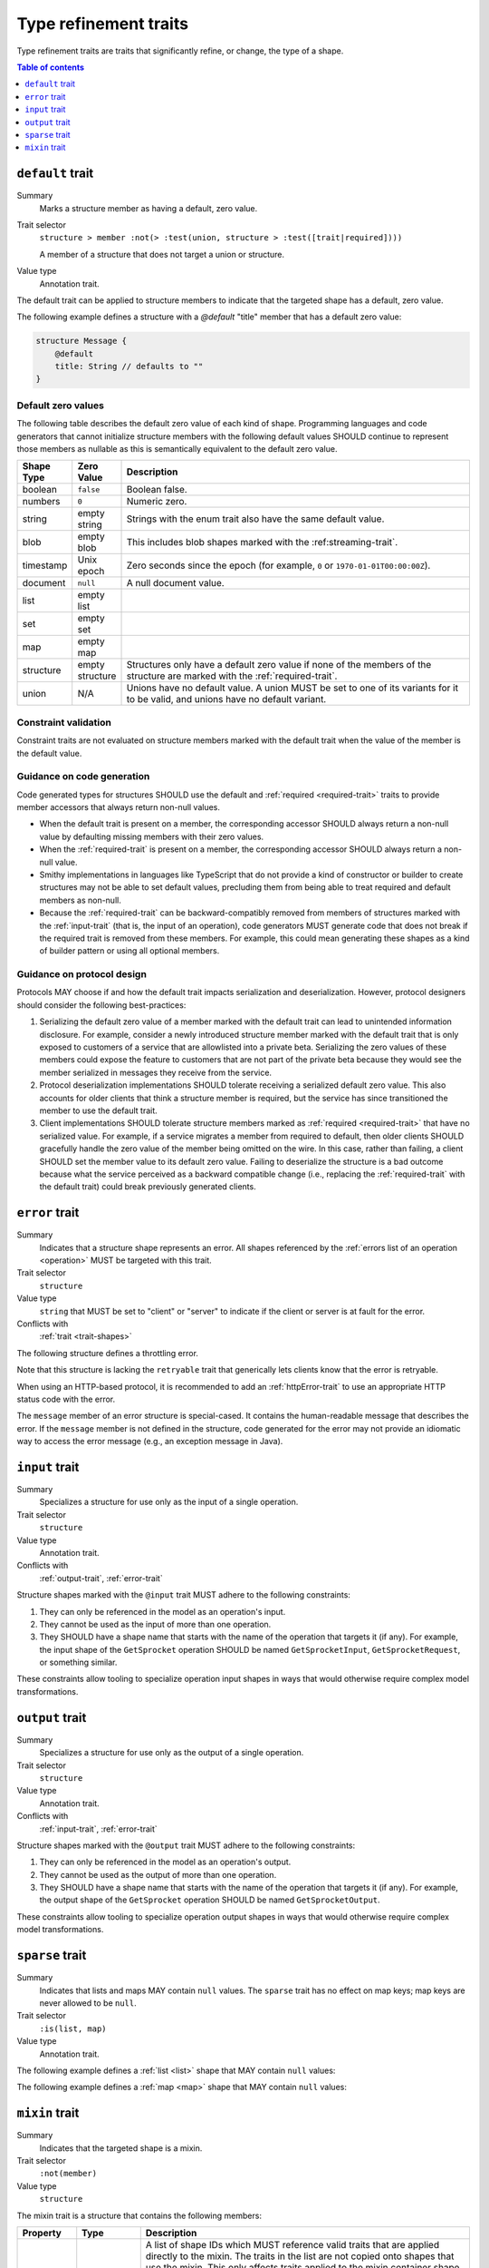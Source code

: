 ======================
Type refinement traits
======================

Type refinement traits are traits that significantly refine, or change,
the type of a shape.

.. contents:: Table of contents
    :depth: 1
    :local:
    :backlinks: none


.. smithy-trait:: smithy.api#default

.. _default-trait:

-----------------
``default`` trait
-----------------

Summary
    Marks a structure member as having a default, zero value.
Trait selector
    ``structure > member :not(> :test(union, structure > :test([trait|required])))``

    A member of a structure that does not target a union or structure.
Value type
    Annotation trait.

The default trait can be applied to structure members to indicate that the targeted
shape has a default, zero value.

The following example defines a structure with a `@default` "title" member that
has a default zero value:

.. code-block:: smithy

    structure Message {
        @default
        title: String // defaults to ""
    }

Default zero values
===================

The following table describes the default zero value of each kind of shape.
Programming languages and code generators that cannot initialize structure
members with the following default values SHOULD continue to represent those
members as nullable as this is semantically equivalent to the default zero
value.

.. list-table::
    :header-rows: 1
    :widths: 10 10 80

    * - Shape Type
      - Zero Value
      - Description
    * - boolean
      - ``false``
      - Boolean false.
    * - numbers
      - ``0``
      - Numeric zero.
    * - string
      - empty string
      - Strings with the enum trait also have the same default value.
    * - blob
      - empty blob
      - This includes blob shapes marked with the :ref:streaming-trait`.
    * - timestamp
      - Unix epoch
      - Zero seconds since the epoch (for example, ``0`` or
        ``1970-01-01T00:00:00Z``).
    * - document
      - ``null``
      - A null document value.
    * - list
      - empty list
      -
    * - set
      - empty set
      -
    * - map
      - empty map
      -
    * - structure
      - empty structure
      - Structures only have a default zero value if none of the members of
        the structure are marked with the :ref:`required-trait`.
    * - union
      - N/A
      - Unions have no default value. A union MUST be set to one of its
        variants for it to be valid, and unions have no default variant.


Constraint validation
=====================

Constraint traits are not evaluated on structure members marked with the
default trait when the value of the member is the default value.


Guidance on code generation
===========================

Code generated types for structures SHOULD use the default and
:ref:`required <required-trait>` traits to provide member accessors that always
return non-null values.

- When the default trait is present on a member, the corresponding accessor
  SHOULD always return a non-null value by defaulting missing members with
  their zero values.
- When the :ref:`required-trait` is present on a member, the corresponding
  accessor SHOULD always return a non-null value.
- Smithy implementations in languages like TypeScript that do not provide a kind
  of constructor or builder to create structures may not be able to set default
  values, precluding them from being able to treat required and default
  members as non-null.
- Because the :ref:`required-trait` can be backward-compatibly removed from
  members of structures marked with the :ref:`input-trait` (that is, the input
  of an operation), code generators MUST generate code that does not break if
  the required trait is removed from these members. For example, this could
  mean generating these shapes as a kind of builder pattern or using all
  optional members.


Guidance on protocol design
===========================

Protocols MAY choose if and how the default trait impacts serialization and
deserialization. However, protocol designers should consider the following
best-practices:

1. Serializing the default zero value of a member marked with the default
   trait can lead to unintended information disclosure. For example, consider
   a newly introduced structure member marked with the default trait that is
   only exposed to customers of a service that are allowlisted into a private
   beta. Serializing the zero values of these members could expose the feature
   to customers that are not part of the private beta because they would see
   the member serialized in messages they receive from the service.
2. Protocol deserialization implementations SHOULD tolerate receiving a
   serialized default zero value. This also accounts for older clients that
   think a structure member is required, but the service has since transitioned
   the member to use the default trait.
3. Client implementations SHOULD tolerate structure members marked as
   :ref:`required <required-trait>` that have no serialized value. For example,
   if a service migrates a member from required to default, then older clients
   SHOULD gracefully handle the zero value of the member being omitted on the
   wire. In this case, rather than failing, a client SHOULD set the member
   value to its default zero value. Failing to deserialize the structure is a
   bad outcome because what the service perceived as a backward compatible
   change (i.e., replacing the :ref:`required-trait` with the default trait)
   could break previously generated clients.


.. smithy-trait:: smithy.api#error
.. _error-trait:

---------------
``error`` trait
---------------

Summary
    Indicates that a structure shape represents an error. All shapes
    referenced by the :ref:`errors list of an operation <operation>`
    MUST be targeted with this trait.
Trait selector
    ``structure``
Value type
    ``string`` that MUST be set to "client" or "server" to indicate if the
    client or server is at fault for the error.
Conflicts with
    :ref:`trait <trait-shapes>`

The following structure defines a throttling error.

.. tabs::

    .. code-tab:: smithy

        @error("client")
        structure ThrottlingError {}

Note that this structure is lacking the ``retryable`` trait that generically
lets clients know that the error is retryable.

.. tabs::

    .. code-tab:: smithy

        @error("client")
        @retryable
        structure ThrottlingError {}

When using an HTTP-based protocol, it is recommended to add an
:ref:`httpError-trait` to use an appropriate HTTP status code with
the error.

.. tabs::

    .. code-tab:: smithy

        @error("client")
        @retryable
        @httpError(429)
        structure ThrottlingError {}

The ``message`` member of an error structure is special-cased. It contains
the human-readable message that describes the error. If the ``message`` member
is not defined in the structure, code generated for the error may not provide
an idiomatic way to access the error message (e.g., an exception message
in Java).

.. tabs::

    .. code-tab:: smithy

        @error("client")
        @retryable
        @httpError(429)
        structure ThrottlingError {
            @required
            message: String
        }


.. smithy-trait:: smithy.api#input
.. _input-trait:

---------------
``input`` trait
---------------

Summary
    Specializes a structure for use only as the input of a single operation.
Trait selector
    ``structure``
Value type
    Annotation trait.
Conflicts with
    :ref:`output-trait`, :ref:`error-trait`

Structure shapes marked with the ``@input`` trait MUST adhere to the
following constraints:

1. They can only be referenced in the model as an operation's input.
2. They cannot be used as the input of more than one operation.
3. They SHOULD have a shape name that starts with the name of the
   operation that targets it (if any). For example, the input shape of the
   ``GetSprocket`` operation SHOULD be named ``GetSprocketInput``,
   ``GetSprocketRequest``, or something similar.

These constraints allow tooling to specialize operation input shapes in
ways that would otherwise require complex model transformations.


.. smithy-trait:: smithy.api#output
.. _output-trait:

----------------
``output`` trait
----------------

Summary
    Specializes a structure for use only as the output of a single operation.
Trait selector
    ``structure``
Value type
    Annotation trait.
Conflicts with
    :ref:`input-trait`, :ref:`error-trait`

Structure shapes marked with the ``@output`` trait MUST adhere to the
following constraints:

1. They can only be referenced in the model as an operation's output.
2. They cannot be used as the output of more than one operation.
3. They SHOULD have a shape name that starts with the name of the
   operation that targets it (if any). For example, the output shape of the
   ``GetSprocket`` operation SHOULD be named ``GetSprocketOutput``.

These constraints allow tooling to specialize operation output shapes in
ways that would otherwise require complex model transformations.


.. smithy-trait:: smithy.api#sparse
.. _sparse-trait:

----------------
``sparse`` trait
----------------

Summary
    Indicates that lists and maps MAY contain ``null`` values. The ``sparse``
    trait has no effect on map keys; map keys are never allowed to be ``null``.
Trait selector
    ``:is(list, map)``
Value type
    Annotation trait.

The following example defines a :ref:`list <list>` shape that MAY contain
``null`` values:

.. tabs::

    .. code-tab:: smithy

        @sparse
        list SparseList {
            member: String
        }

    .. code-tab:: json

        {
            "smithy": "1.0",
            "shapes": {
                "smithy.example#SparseList": {
                    "type": "list",
                    "member": {
                        "target": "smithy.api#String",
                    },
                    "traits": {
                        "smithy.api#sparse": {}
                    }
                }
            }
        }

The following example defines a :ref:`map <map>` shape that MAY contain
``null`` values:

.. tabs::

    .. code-tab:: smithy

        @sparse
        map SparseMap {
            key: String
            value: String
        }

    .. code-tab:: json

        {
            "smithy": "1.0",
            "shapes": {
                "smithy.example#SparseMap": {
                    "type": "map",
                    "key": {
                        "target": "smithy.api#String"
                    },
                    "value": {
                        "target": "smithy.api#String"
                    },
                    "traits": {
                        "smithy.api#sparse": {}
                    }
                }
            }
        }

.. _mixin-trait:

---------------
``mixin`` trait
---------------

Summary
    Indicates that the targeted shape is a mixin.
Trait selector
    ``:not(member)``
Value type
    ``structure``

The mixin trait is a structure that contains the following members:

.. list-table::
    :header-rows: 1
    :widths: 10 10 80

    * - Property
      - Type
      - Description
    * - ``localTraits``
      - [:ref:`shape-id`]
      - A list of shape IDs which MUST reference valid traits that are applied
        directly to the mixin. The traits in the list are not copied onto
        shapes that use the mixin. This only affects traits applied to the
        mixin container shape and has no impact on the members contained within
        a mixin.

        .. note::

            The ``mixin`` trait is considered implicitly present in this
            property and does not need to be explicitly added.

.. code-block:: smithy

    @mixin
    structure BaseUser {
        id: String
    }

    structure UserDetails with [BaseUser] {
        alias: String
        email: String
    }

.. seealso::

    The :ref:`Smithy spec <mixins>` for details on how mixins work.

.. _Option type: https://doc.rust-lang.org/std/option/enum.Option.html
